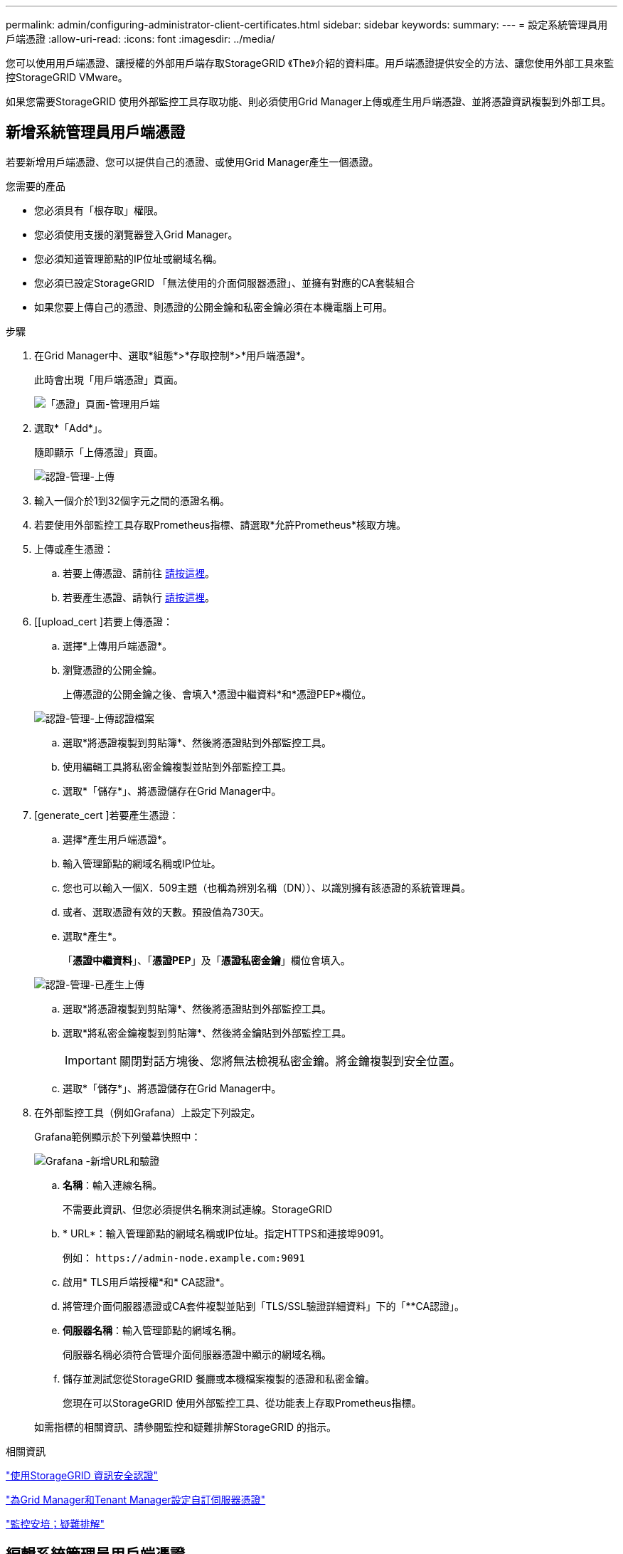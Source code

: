 ---
permalink: admin/configuring-administrator-client-certificates.html 
sidebar: sidebar 
keywords:  
summary:  
---
= 設定系統管理員用戶端憑證
:allow-uri-read: 
:icons: font
:imagesdir: ../media/


[role="lead"]
您可以使用用戶端憑證、讓授權的外部用戶端存取StorageGRID 《The》介紹的資料庫。用戶端憑證提供安全的方法、讓您使用外部工具來監控StorageGRID VMware。

如果您需要StorageGRID 使用外部監控工具存取功能、則必須使用Grid Manager上傳或產生用戶端憑證、並將憑證資訊複製到外部工具。



== 新增系統管理員用戶端憑證

若要新增用戶端憑證、您可以提供自己的憑證、或使用Grid Manager產生一個憑證。

.您需要的產品
* 您必須具有「根存取」權限。
* 您必須使用支援的瀏覽器登入Grid Manager。
* 您必須知道管理節點的IP位址或網域名稱。
* 您必須已設定StorageGRID 「無法使用的介面伺服器憑證」、並擁有對應的CA套裝組合
* 如果您要上傳自己的憑證、則憑證的公開金鑰和私密金鑰必須在本機電腦上可用。


.步驟
. 在Grid Manager中、選取*組態*>*存取控制*>*用戶端憑證*。
+
此時會出現「用戶端憑證」頁面。

+
image::../media/certificates_page_admin_client.png[「憑證」頁面-管理用戶端]

. 選取*「Add*」。
+
隨即顯示「上傳憑證」頁面。

+
image::../media/certificate_admin_upload.png[認證-管理-上傳]

. 輸入一個介於1到32個字元之間的憑證名稱。
. 若要使用外部監控工具存取Prometheus指標、請選取*允許Prometheus*核取方塊。
. 上傳或產生憑證：
+
.. 若要上傳憑證、請前往 <<upload_cert,請按這裡>>。
.. 若要產生憑證、請執行 <<generate_cert,請按這裡>>。


. [[upload_cert ]若要上傳憑證：
+
.. 選擇*上傳用戶端憑證*。
.. 瀏覽憑證的公開金鑰。
+
上傳憑證的公開金鑰之後、會填入*憑證中繼資料*和*憑證PEP*欄位。

+
image::../media/certificate_admin_upload_cert_file.png[認證-管理-上傳認證檔案]

.. 選取*將憑證複製到剪貼簿*、然後將憑證貼到外部監控工具。
.. 使用編輯工具將私密金鑰複製並貼到外部監控工具。
.. 選取*「儲存*」、將憑證儲存在Grid Manager中。


. [generate_cert ]若要產生憑證：
+
.. 選擇*產生用戶端憑證*。
.. 輸入管理節點的網域名稱或IP位址。
.. 您也可以輸入一個X．509主題（也稱為辨別名稱（DN））、以識別擁有該憑證的系統管理員。
.. 或者、選取憑證有效的天數。預設值為730天。
.. 選取*產生*。
+
「*憑證中繼資料*」、「*憑證PEP*」及「*憑證私密金鑰*」欄位會填入。

+
image::../media/certificate_admin_upload_generated.png[認證-管理-已產生上傳]

.. 選取*將憑證複製到剪貼簿*、然後將憑證貼到外部監控工具。
.. 選取*將私密金鑰複製到剪貼簿*、然後將金鑰貼到外部監控工具。
+

IMPORTANT: 關閉對話方塊後、您將無法檢視私密金鑰。將金鑰複製到安全位置。

.. 選取*「儲存*」、將憑證儲存在Grid Manager中。


. 在外部監控工具（例如Grafana）上設定下列設定。
+
Grafana範例顯示於下列螢幕快照中：

+
image::../media/grafana_add_url_and_auth.png[Grafana -新增URL和驗證]

+
.. *名稱*：輸入連線名稱。
+
不需要此資訊、但您必須提供名稱來測試連線。StorageGRID

.. * URL*：輸入管理節點的網域名稱或IP位址。指定HTTPS和連接埠9091。
+
例如： `+https://admin-node.example.com:9091+`

.. 啟用* TLS用戶端授權*和* CA認證*。
.. 將管理介面伺服器憑證或CA套件複製並貼到「TLS/SSL驗證詳細資料」下的「**CA認證」。
.. *伺服器名稱*：輸入管理節點的網域名稱。
+
伺服器名稱必須符合管理介面伺服器憑證中顯示的網域名稱。

.. 儲存並測試您從StorageGRID 餐廳或本機檔案複製的憑證和私密金鑰。
+
您現在可以StorageGRID 使用外部監控工具、從功能表上存取Prometheus指標。

+
如需指標的相關資訊、請參閱監控和疑難排解StorageGRID 的指示。





.相關資訊
link:using-storagegrid-security-certificates.html["使用StorageGRID 資訊安全認證"]

link:configuring-custom-server-certificate-for-grid-manager-tenant-manager.html["為Grid Manager和Tenant Manager設定自訂伺服器憑證"]

link:../monitor/index.html["監控安培；疑難排解"]



== 編輯系統管理員用戶端憑證

您可以編輯憑證以變更其名稱、啟用或停用Prometheus存取、或是在目前的憑證過期時上傳新的憑證。

.您需要的產品
* 您必須具有「根存取」權限。
* 您必須使用支援的瀏覽器登入Grid Manager。
* 您必須知道管理節點的IP位址或網域名稱。
* 如果您要上傳新的憑證和私密金鑰、則必須可在本機電腦上使用這些憑證和私密金鑰。


.步驟
. 選擇*組態*>*存取控制*>*用戶端憑證*。
+
此時會出現「用戶端憑證」頁面。列出現有的憑證。

+
下表列出憑證到期日。如果憑證即將到期或已過期、表格中會出現訊息、並觸發警示。

+
image::../media/certificate_admin_list.png[證書-管理員-清單]

. 選取您要編輯之憑證左側的選項按鈕。
. 選擇*編輯*。
+
「編輯憑證」對話方塊隨即出現。

+
image::../media/certificate_admin_edit.png[證書-管理-編輯]

. 對憑證進行所需的變更。
. 選取*「儲存*」、將憑證儲存在Grid Manager中。
. 如果您上傳新的憑證：
+
.. 選取*將憑證複製到剪貼簿*、將憑證貼到外部監控工具。
.. 使用編輯工具將新的私密金鑰複製並貼到外部監控工具。
.. 在外部監控工具中儲存並測試憑證和私密金鑰。


. 如果您產生新的憑證：
+
.. 選取*將憑證複製到剪貼簿*、將憑證貼到外部監控工具。
.. 選取*將私密金鑰複製到剪貼簿*、將憑證貼到外部監控工具。
+

IMPORTANT: 關閉對話方塊後、您將無法檢視或複製私密金鑰。將金鑰複製到安全位置。

.. 在外部監控工具中儲存並測試憑證和私密金鑰。






== 移除系統管理員用戶端憑證

如果您不再需要憑證、可以將其移除。

.您需要的產品
* 您必須具有「根存取」權限。
* 您必須使用支援的瀏覽器登入Grid Manager。


.步驟
. 選擇*組態*>*存取控制*>*用戶端憑證*。
+
此時會出現「用戶端憑證」頁面。列出現有的憑證。

+
image::../media/certificate_admin_list.png[證書-管理員-清單]

. 選取您要移除之憑證左側的選項按鈕。
. 選擇*移除*。
+
隨即顯示確認對話方塊。

+
image::../media/certificate_confirm_delete.png[證書-確認刪除]

. 選擇*確定*。
+
憑證即會移除。


